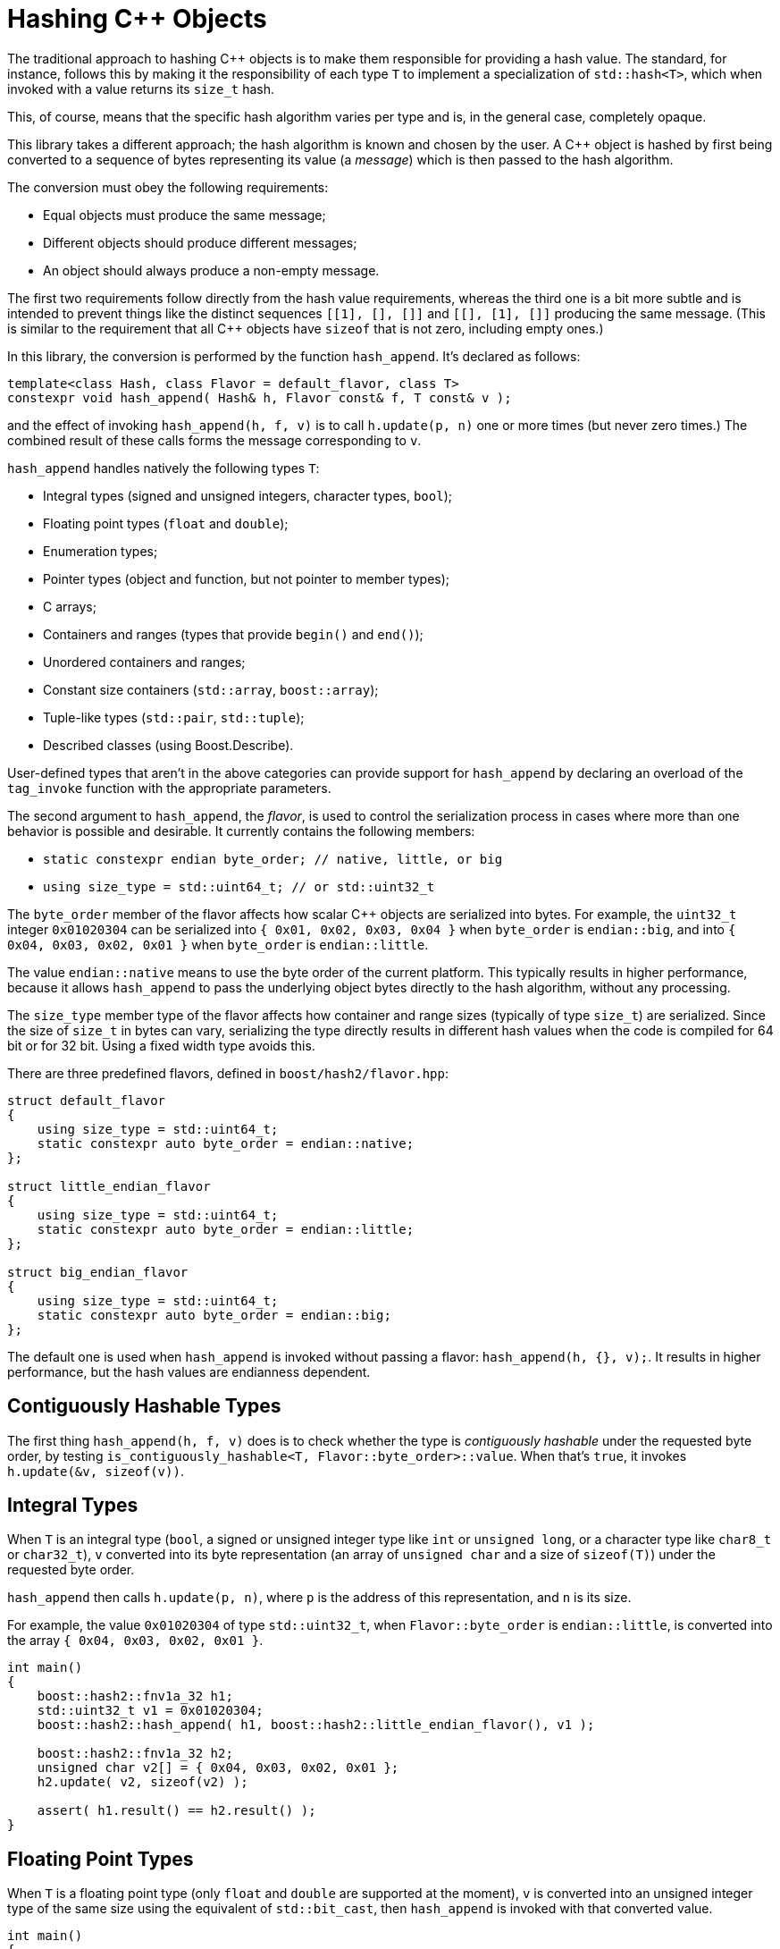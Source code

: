 ////
Copyright 2020, 2024 Peter Dimov
Distributed under the Boost Software License, Version 1.0.
https://www.boost.org/LICENSE_1_0.txt
////

[#hashing_objects]
# Hashing {cpp} Objects
:idprefix: hashing_objects_

The traditional approach to hashing {cpp} objects is to make
them responsible for providing a hash value. The standard,
for instance, follows this by making it the responsibility
of each type `T` to implement a specialization of `std::hash<T>`,
which when invoked with a value returns its `size_t` hash.

This, of course, means that the specific hash algorithm varies
per type and is, in the general case, completely opaque.

This library takes a different approach; the hash algorithm
is known and chosen by the user. A {cpp} object is hashed by
first being converted to a sequence of bytes representing its
value (a _message_) which is then passed to the hash algorithm.

The conversion must obey the following requirements:

* Equal objects must produce the same message;
* Different objects should produce different messages;
* An object should always produce a non-empty message.

The first two requirements follow directly from the hash value
requirements, whereas the third one is a bit more subtle and
is intended to prevent things like the distinct sequences
`[[1], [], []]` and `[[], [1], []]` producing the same message.
(This is similar to the requirement that all {cpp} objects have
`sizeof` that is not zero, including empty ones.)

In this library, the conversion is performed by the function
`hash_append`. It's declared as follows:

```
template<class Hash, class Flavor = default_flavor, class T>
constexpr void hash_append( Hash& h, Flavor const& f, T const& v );
```

and the effect of invoking `hash_append(h, f, v)` is to call
`h.update(p, n)` one or more times (but never zero times.) The
combined result of these calls forms the message corresponding
to `v`.

`hash_append` handles natively the following types `T`:

* Integral types (signed and unsigned integers, character types, `bool`);
* Floating point types (`float` and `double`);
* Enumeration types;
* Pointer types (object and function, but not pointer to member types);
* C arrays;
* Containers and ranges (types that provide `begin()` and `end()`);
* Unordered containers and ranges;
* Constant size containers (`std::array`, `boost::array`);
* Tuple-like types (`std::pair`, `std::tuple`);
* Described classes (using Boost.Describe).

User-defined types that aren't in the above categories can provide
support for `hash_append` by declaring an overload of the `tag_invoke`
function with the appropriate parameters.

The second argument to `hash_append`, the _flavor_, is used to control
the serialization process in cases where more than one behavior is
possible and desirable. It currently contains the following members:

* `static constexpr endian byte_order; // native, little, or big`
* `using size_type = std::uint64_t; // or std::uint32_t`

The `byte_order` member of the flavor affects how scalar {cpp} objects
are serialized into bytes. For example, the `uint32_t` integer `0x01020304`
can be serialized into `{ 0x01, 0x02, 0x03, 0x04 }` when `byte_order` is
`endian::big`, and into `{ 0x04, 0x03, 0x02, 0x01 }` when `byte_order`
is `endian::little`.

The value `endian::native` means to use the byte order of the current
platform. This typically results in higher performance, because it allows
`hash_append` to pass the underlying object bytes directly to the hash
algorithm, without any processing.

The `size_type` member type of the flavor affects how container and range
sizes (typically of type `size_t`) are serialized. Since the size of
`size_t` in bytes can vary, serializing the type directly results in
different hash values when the code is compiled for 64 bit or for 32 bit.
Using a fixed width type avoids this.

There are three predefined flavors, defined in `boost/hash2/flavor.hpp`:

```
struct default_flavor
{
    using size_type = std::uint64_t;
    static constexpr auto byte_order = endian::native;
};

struct little_endian_flavor
{
    using size_type = std::uint64_t;
    static constexpr auto byte_order = endian::little;
};

struct big_endian_flavor
{
    using size_type = std::uint64_t;
    static constexpr auto byte_order = endian::big;
};
```

The default one is used when `hash_append` is invoked without passing
a flavor: `hash_append(h, {}, v);`. It results in higher performance,
but the hash values are endianness dependent.

## Contiguously Hashable Types

The first thing `hash_append(h, f, v)` does is to check whether the type is _contiguously hashable_ under the requested byte order, by testing `is_contiguously_hashable<T, Flavor::byte_order>::value`.
When that's `true`, it invokes `h.update(&v, sizeof(v))`.

## Integral Types

When `T` is an integral type (`bool`, a signed or unsigned integer type like `int` or `unsigned long`, or a character type like `char8_t` or `char32_t`),
`v` converted into its byte representation (an array of `unsigned char` and a size of `sizeof(T)`) under the requested byte order.

`hash_append` then calls `h.update(p, n)`, where `p` is the address of this representation, and `n` is its size.

For example, the value `0x01020304` of type `std::uint32_t`, when `Flavor::byte_order` is `endian::little`, is converted into the array `{ 0x04, 0x03, 0x02, 0x01 }`.

```
int main()
{
    boost::hash2::fnv1a_32 h1;
    std::uint32_t v1 = 0x01020304;
    boost::hash2::hash_append( h1, boost::hash2::little_endian_flavor(), v1 );

    boost::hash2::fnv1a_32 h2;
    unsigned char v2[] = { 0x04, 0x03, 0x02, 0x01 };
    h2.update( v2, sizeof(v2) );

    assert( h1.result() == h2.result() );
}
```

## Floating Point Types

When `T` is a floating point type (only `float` and `double` are supported at the moment),
`v` is converted into an unsigned integer type of the same size using the equivalent of `std::bit_cast`, then `hash_append` is invoked with that converted value.

```
int main()
{
    boost::hash2::fnv1a_32 h1;
    float v1 = 3.14f;
    boost::hash2::hash_append( h1, {}, v1 );

    boost::hash2::fnv1a_32 h2;
    std::uint32_t v2 = 0x4048f5c3;
    boost::hash2::hash_append( h2, {}, v2 );

    assert( h1.result() == h2.result() );
}
```

However, there's a subtlety here. The requirements for a hash function `H` say that if `x == y`, then `H(x) == H(y)`. But `+0.0 == -0.0`, even though the bit representations of these two values differ.

So, in order to meet the requirement, if `v` is negative zero, it's first replaced with a positive zero of the same type, before `bit_cast` to an integer.

```
int main()
{
    boost::hash2::fnv1a_32 h1;
    boost::hash2::hash_append( h1, {}, +0.0 );

    boost::hash2::fnv1a_32 h2;
    boost::hash2::hash_append( h2, {}, -0.0 );

    assert( h1.result() == h2.result() );
}
```

## Enumeration Types

When `T` is an enumeration type, `v` is converted to the underlying type of `T`, then the converted value is passed to `hash_append`.

```
enum E: int
{
    v1 = 123
};

int main()
{
    boost::hash2::fnv1a_32 h1;
    boost::hash2::hash_append( h1, {}, v1 );

    boost::hash2::fnv1a_32 h2;
    int v2 = 123;
    boost::hash2::hash_append( h2, {}, v2 );

    assert( h1.result() == h2.result() );
}
```

## Pointers

When `T` is a pointer type, it's converted to `std::uintptr_t` using `reinterpret_cast`, and the converted value is passed to `hash_append`.

```
int x1 = 0;

int main()
{
    boost::hash2::fnv1a_32 h1;
    boost::hash2::hash_append( h1, {}, &x1 );

    boost::hash2::fnv1a_32 h2;
    boost::hash2::hash_append( h2, {}, reinterpret_cast<std::uintptr_t>(&x1) );

    assert( h1.result() == h2.result() );
}
```

## Arrays

When `T` is an array type `U[N]`, the elements of `v` are passed to `hash_append` in sequence.

This is accomplished by calling `hash_append_range(h, f, v + 0, v + N)`.

```
int main()
{
    boost::hash2::fnv1a_32 h1;
    int v1[4] = { 1, 2, 3, 4 };
    boost::hash2::hash_append( h1, {}, v1 );

    boost::hash2::fnv1a_32 h2;
    boost::hash2::hash_append_range( h2, {}, v1 + 0, v1 + 4 );

    assert( h1.result() == h2.result() );

    boost::hash2::fnv1a_32 h3;
    boost::hash2::hash_append( h3, {}, v1[0] );
    boost::hash2::hash_append( h3, {}, v1[1] );
    boost::hash2::hash_append( h3, {}, v1[2] );
    boost::hash2::hash_append( h3, {}, v1[3] );

    assert( h1.result() == h3.result() );
}
```

## Ranges

When `T` is a _range_ (`boost::container_hash::is_range<T>::value` is `true`), its elements are passed to `hash_append` as follows:

* When `T` is an _unordered range_ (`boost::container_hash::is_unordered_range<T>::value` is `true`), `hash_append` invokes `hash_append_unordered_range(h, f, v.begin(), v.end())`.
  `hash_append_unordered_range` derives a hash value from the range elements in such a way so that their order doesn't affect the hash value.
* When `T` is a _contiguous range_ (`boost::container_hash::is_contiguous_range<T>::value` is `true`), `hash_append` first invokes `hash_append_range(h, f, v.data(), v.data() + v.size())`,
  then, if `has_constant_size<T>::value` is `false`, it invokes `hash_append_size(h, f, v.size())`.
* Otherwise, `hash_append` first invokes `hash_append_range(h, f, v.begin(), v.end())`,
  then, if `has_constant_size<T>::value` is `false`, it invokes `hash_append_size(h, f, m)`, where `m` is `std::distance(v.begin(), v.end())`.

As a special case, in order to meet the requirement that a call to `hash_append` must always result in at least one call to `Hash::update`, for ranges of constant size 0, `hash_append(h, f, '\x00')` is called.

```
int main()
{
    boost::hash2::fnv1a_32 h1;
    std::vector<int> v1 = { 1, 2, 3, 4 };
    boost::hash2::hash_append( h1, {}, v1 );

    boost::hash2::fnv1a_32 h2;
    std::list<int> v2 = { 1, 2, 3, 4 };
    boost::hash2::hash_append( h2, {}, v2 );

    assert( h1.result() == h2.result() );

    boost::hash2::fnv1a_32 h3;
    boost::hash2::hash_append_range( h3, {}, v1.data(), v1.data() + v1.size() );
    boost::hash2::hash_append_size( h3, {}, v1.size() );

    assert( h1.result() == h3.result() );

    boost::hash2::fnv1a_32 h4;
    boost::hash2::hash_append_range( h4, {}, v2.begin(), v2.end() );
    boost::hash2::hash_append_size( h4, {}, std::distance(v2.begin(), v2.end()) );

    assert( h2.result() == h4.result() );
}
```

## Tuples

When `T` is a tuple (`boost::container_hash::is_tuple_like<T>::value` is `true`), its elements as obtained by `get<I>(v)` for `I` in `[0, std::tuple_size<T>::value)` are passed to `hash_append`, in sequence.

As a special case, in order to meet the requirement that a call to `hash_append` must always result in at least one call to `Hash::update`, for tuples of size 0, `hash_append(h, f, '\x00')` is called.

```
int main()
{
    boost::hash2::fnv1a_32 h1;
    std::tuple<int, int, int> v1 = { 1, 2, 3 };
    boost::hash2::hash_append( h1, {}, v1 );

    boost::hash2::fnv1a_32 h2;
    boost::hash2::hash_append( h2, {}, get<0>(v1) );
    boost::hash2::hash_append( h2, {}, get<1>(v1) );
    boost::hash2::hash_append( h2, {}, get<2>(v1) );

    assert( h1.result() == h2.result() );
}
```

## Described Classes

When `T` is a _described class_ (`boost::container_hash::is_described_class<T>::value` is `true`), Boost.Describe primitives are used to enumerate its bases and members, and then,
for each base class subobject `b` of `v`, `hash_append(h, f, b)` is called, then for each member subobject `m` of `v`, `hash_append(h, f, m)` is called.

```
struct X
{
    int a;
};

BOOST_DESCRIBE_STRUCT(X, (), (a))

struct Y: public X
{
    int b;
};

BOOST_DESCRIBE_STRUCT(Y, (X), (b))

int main()
{
    boost::hash2::fnv1a_32 h1;
    X v1 = { { 1 }, 2 };
    boost::hash2::hash_append( h1, {}, v1 );

    boost::hash2::fnv1a_32 h2;
    boost::hash2::hash_append( h2, {}, v1.a );
    boost::hash2::hash_append( h2, {}, v1.b );

    assert( h1.result() == h2.result() );
}
```

As a special case, in order to meet the requirement that a call to `hash_append` must always result in at least one call to `Hash::update`, for classes without any bases or members, `hash_append(h, f, '\x00')` is called.

## User Defined Types

When `T` is a user defined type that does not fall into one of the above categories, it needs to provide its own hashing support, by defining an appropriate `tag_invoke` overload.

This `tag_invoke` overload needs to have the following form:

```
template<class Hash, class Flavor>
void tag_invoke( boost::hash2::hash_append_tag const&, Hash& h, Flavor const& f, X const& v );
```

where `X` is the user-defined type.

It can be defined as a separate free function in the namespace of `X`, but the recommended approach is to define it as an inline `friend` in the definition of `X`:

```
#include <boost/hash2/hash_append_fwd.hpp>
#include <string>

class X
{
private:

    std::string a;
    int b;

    // not part of the salient state
    void const* c;

public:

    friend bool operator==( X const& x1, X const& x2 )
    {
        return x1.a == x2.a && x1.b == x2.b;
    }

    template<class Hash, class Flavor>
    friend void tag_invoke( boost::hash2::hash_append_tag const&,
        Hash& h, Flavor const& f, X const& v )
    {
        boost::hash2::hash_append(h, f, v.a);
        boost::hash2::hash_append(h, f, v.b);
    }
};
```

This overload needs to meet the three requirements for a hash function. In practice, this means that the definitions of equality (`operator==`) and hashing (`tag_invoke`) must agree on what members need to be included.

In the example above, the member `c` is not part of the object state, so it's neither compared in `operator==`, nor included in the object _message_ in `tag_invoke`.

The particular implementation of `tag_invoke` is type-specific. In general, it needs to include all salient parts of the object's value in the resultant _message_, but the exact way to do so is type-dependent.

As another example, here's how one might implement `tag_invoke` for an "inline string" type (a string that stores its characters, up to some maximum count, in the type itself):

```
#include <boost/hash2/hash_append_fwd.hpp>
#include <algorithm>
#include <cstdint>

class Str
{
private:

    static constexpr std::size_t N = 32;

    std::uint8_t size_ = 0;
    char data_[ N ] = {};

public:

    friend constexpr bool operator==( Str const& x1, Str const& x2 )
    {
        return x1.size_ == x2.size_ && std::equal( x1.data_, x1.data_ + x1.size_, x2.data_ );
    }

    template<class Hash, class Flavor>
    friend constexpr void tag_invoke( boost::hash2::hash_append_tag const&,
        Hash& h, Flavor const& f, X const& v )
    {
        boost::hash2::hash_append_range( h, f, v.data_, v.data_ + v.size_ );
        boost::hash2::hash_append_size( h, f, v.size_ );
    }
};
```

NOTE: This example is illustrative; in practice, the above type will likely provide `begin()`, `end()`, `data()`, and `size()` member functions, which will make it a _contiguous range_ and the built-in support will do the right thing.

